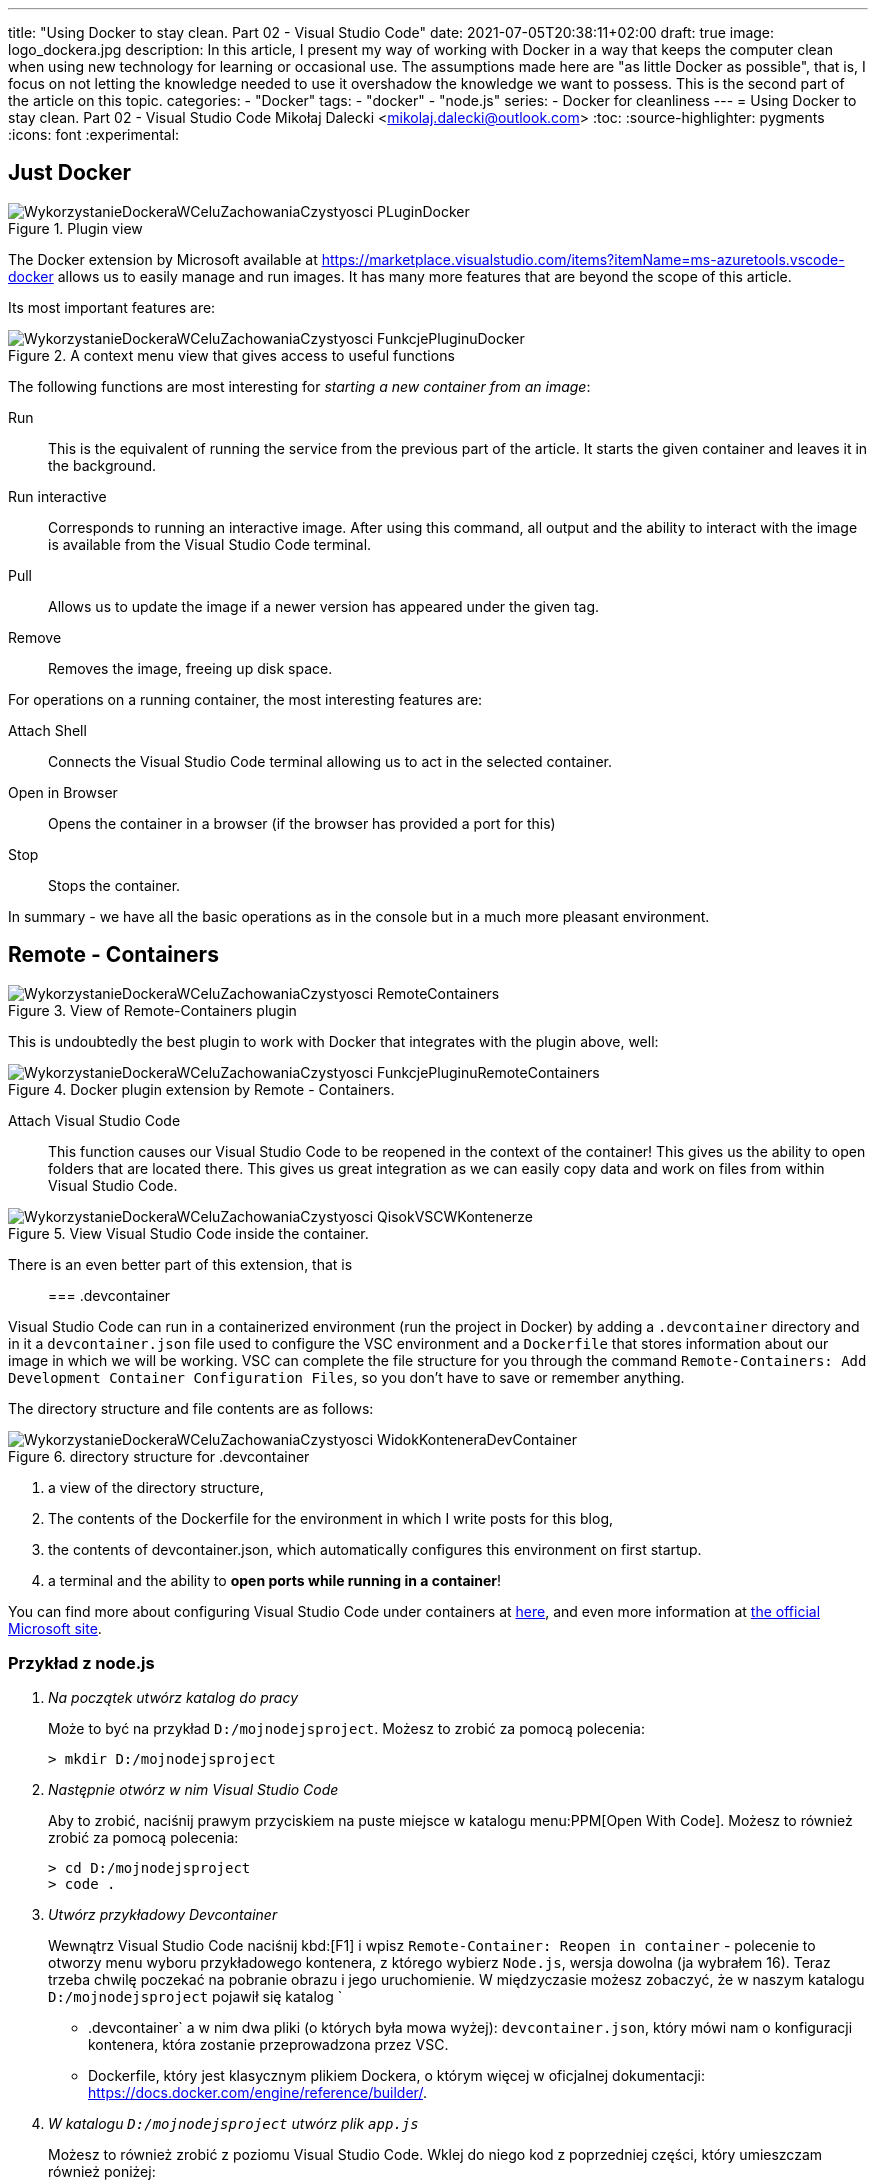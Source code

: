 ---
title: "Using Docker to stay clean. Part 02 - Visual Studio Code"
date: 2021-07-05T20:38:11+02:00
draft: true
image: logo_dockera.jpg
description: In this article, I present my way of working with Docker in a way that keeps the computer clean when using new technology for learning or occasional use. The assumptions made here are "as little Docker as possible", that is, I focus on not letting the knowledge needed to use it overshadow the knowledge we want to possess. This is the second part of the article on this topic.
categories: 
    - "Docker"
tags:
    - "docker"
    - "node.js"
series:
    - Docker for cleanliness
---
= Using Docker to stay clean. Part 02 - Visual Studio Code
Mikołaj Dalecki <mikolaj.dalecki@outlook.com>
:toc:
:source-highlighter: pygments
:icons: font
:experimental:

== Just Docker

.Plugin view
image::WykorzystanieDockeraWCeluZachowaniaCzystyosci_PLuginDocker.png[]

The Docker extension by Microsoft available at https://marketplace.visualstudio.com/items?itemName=ms-azuretools.vscode-docker allows us to easily manage and run images.
It has many more features that are beyond the scope of this article.

Its most important features are:

.A context menu view that gives access to useful functions
image::WykorzystanieDockeraWCeluZachowaniaCzystyosci_FunkcjePluginuDocker.png[]

The following functions are most interesting for _starting a new container from an image_:

Run::
    This is the equivalent of running the service from the previous part of the article. 
    It starts the given container and leaves it in the background.

Run interactive::
    Corresponds to running an interactive image. 
    After using this command, all output and the ability to interact with the image is available from the Visual Studio Code terminal.

Pull::
    Allows us to update the image if a newer version has appeared under the given tag.

Remove::
    Removes the image, freeing up disk space.

For operations on a running container, the most interesting features are:

Attach Shell::
    Connects the Visual Studio Code terminal allowing us to act in the selected container. 

Open in Browser::
    Opens the container in a browser (if the browser has provided a port for this)

Stop::
    Stops the container.

In summary - we have all the basic operations as in the console but in a much more pleasant environment.

== Remote - Containers

.View of Remote-Containers plugin
image::WykorzystanieDockeraWCeluZachowaniaCzystyosci_RemoteContainers.png[]

This is undoubtedly the best plugin to work with Docker that integrates with the plugin above, well: 

.Docker plugin extension by Remote - Containers.
image::WykorzystanieDockeraWCeluZachowaniaCzystyosci_FunkcjePluginuRemoteContainers.png[]

Attach Visual Studio Code::
    This function causes our Visual Studio Code to be reopened in the context of the container!
    This gives us the ability to open folders that are located there. 
    This gives us great integration as we can easily copy data and work on files from within Visual Studio Code. 

.View Visual Studio Code inside the container. 
image::WykorzystanieDockeraWCeluZachowaniaCzystyosci_QisokVSCWKontenerze.png[]

There is an even better part of this extension, that is::

=== .devcontainer

Visual Studio Code can run in a containerized environment (run the project in Docker) by adding a `.devcontainer` directory and in it a `devcontainer.json` file used to configure the VSC environment and a `Dockerfile` that stores information about our image in which we will be working.
VSC can complete the file structure for you through the command `((Remote-Containers)): Add Development Container Configuration Files`, so you don't have to save or remember anything.

The directory structure and file contents are as follows:

.directory structure for .devcontainer
image::WykorzystanieDockeraWCeluZachowaniaCzystyosci_WidokKonteneraDevContainer.png[]

1. a view of the directory structure,
2. The contents of the Dockerfile for the environment in which I write posts for this blog,
3. the contents of devcontainer.json, which automatically configures this environment on first startup.
4. a terminal and the ability to *open ports while running in a container*!

[sidebar]
****
You can find more about configuring Visual Studio Code under containers at https://code.visualstudio.com/docs/remote/containers-tutorial[here], and even more information at https://code.visualstudio.com/docs/remote/containers[the official Microsoft site].
****

=== Przykład z node.js 

[qanda]
Na początek utwórz katalog do pracy::
Może to być na przykład `D:/mojnodejsproject`.
Możesz to zrobić za pomocą polecenia:
+
[source,console]
----
> mkdir D:/mojnodejsproject
----

Następnie otwórz w nim Visual Studio Code::
Aby to zrobić, naciśnij prawym przyciskiem na puste miejsce w katalogu menu:PPM[Open With Code].
Możesz to również zrobić za pomocą polecenia:
+
[source,console]
----
> cd D:/mojnodejsproject
> code .
----

Utwórz przykładowy Devcontainer::
Wewnątrz Visual Studio Code naciśnij kbd:[F1] i wpisz `Remote-Container: Reopen in container` - polecenie to otworzy menu wyboru przykładowego kontenera, z którego wybierz `Node.js`, wersja dowolna (ja wybrałem 16).
Teraz trzeba chwilę poczekać na pobranie obrazu i jego uruchomienie.
W międzyczasie możesz zobaczyć, że w naszym katalogu `D:/mojnodejsproject` pojawił się katalog `
* .devcontainer` a w nim dwa pliki (o których była mowa wyżej): `devcontainer.json`, który mówi nam o konfiguracji kontenera, która zostanie przeprowadzona przez VSC.
* Dockerfile, który jest klasycznym plikiem Dockera, o którym więcej w oficjalnej dokumentacji: https://docs.docker.com/engine/reference/builder/.

W katalogu `D:/mojnodejsproject` utwórz plik `app.js`::
Możesz to również zrobić z poziomu Visual Studio Code. 
Wklej do niego kod z poprzedniej części, który umieszczam również poniżej:
+
.Kod z Getting Started z Node.js
[source,javascript]
----
const http = require('http');

const http = require('http');

const hostname = '127.0.0.1';
const port = 3000;

const server = http.createServer((req, res) => {
  res.statusCode = 200;
  res.setHeader('Content-Type', 'text/plain');
  res.end('Hello World');
});

server.listen(port, /*hostname,*/ () => {
  console.log(`Server running at http://${hostname}:${port}/`);
});
----
*Niezapomnnij zapisać treści pliku!*

Otwórz Terminal w Visual Studio Code::
Przejdź do menu:View[Terminal] na górnym pasku VSC bądź naciśnij kbd:[F1] i wpisz `Open new external terminal`.
Zobaczysz najpewniej coś podobnego:
+
[source,console]
----
node ➜ /workspaces/mojnodejsproject $ 
----
Otóż jesteśmy wewnątrz kontenera, w katalogu, który nazywa się identycznie do naszego!
Co więcej, jeśli wpiszemy polecenie `ls`, to zobaczymy, że są tam nasz plik `app.js`!
+
[source,console]
----
node ➜ /workspaces/mojnodejsproject $ ls
app.js
----

Uruchommy naszą aplikację: wpisz polecenie `node app.js` w terminalu::
Visual Studio automatycznie wykrywa, że potrzebujemy portu 3000 i sam przekieruje go do naszego komputera! Mówi nam o tym komunikat:
+
image::WykorzystanieDockeraWCeluZachowaniaCzystyosci_PrzekierowaniePortowPrzezVSC.png[]
Co więcej, możemy kliknąć przycisk btn:[Open in browser], a w naszej ulubionej przeglądarce zobaczymy wyczekiwane `Hello world`!

Baw się dalej!::
W kontenerze możesz instalować osobny zestaw dodatków, także czemu by nie dodać obsługi JavaScriptu czy samego node? 